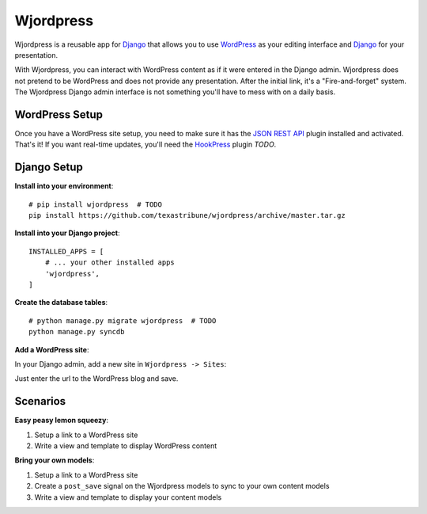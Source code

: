 Wjordpress
==========

Wjordpress is a reusable app for Django_ that allows you to use WordPress_ as
your editing interface and Django_ for your presentation.

With Wjordpress, you can interact with WordPress content as if it were entered
in the Django admin. Wjordpress does not pretend to be WordPress and does not
provide any presentation. After the initial link, it's a "Fire-and-forget"
system. The Wjordpress Django admin interface is not something you'll have to
mess with on a daily basis.

.. _Django: https://www.djangoproject.com/
.. _WordPress: http://wordpress.org/


WordPress Setup
---------------

Once you have a WordPress site setup, you need to make sure it has the `JSON
REST API`_ plugin installed and activated. That's it! If you want real-time
updates, you'll need the HookPress_ plugin *TODO*.

.. _JSON REST API: http://wordpress.org/plugins/json-rest-api/
.. _HookPress: http://wordpress.org/plugins/hookpress/


Django Setup
------------

**Install into your environment**::

    # pip install wjordpress  # TODO
    pip install https://github.com/texastribune/wjordpress/archive/master.tar.gz

**Install into your Django project**::

    INSTALLED_APPS = [
        # ... your other installed apps
        'wjordpress',
    ]

**Create the database tables**::

    # python manage.py migrate wjordpress  # TODO
    python manage.py syncdb

**Add a WordPress site**:

In your Django admin, add a new site in ``Wjordpress -> Sites``:

.. image:: images/admin.png

Just enter the url to the WordPress blog and save.


Scenarios
---------

**Easy peasy lemon squeezy**:

1. Setup a link to a WordPress site
2. Write a view and template to display WordPress content

**Bring your own models**:

1. Setup a link to a WordPress site
2. Create a ``post_save`` signal on the Wjordpress models to sync to your own
   content models
3. Write a view and template to display your content models
